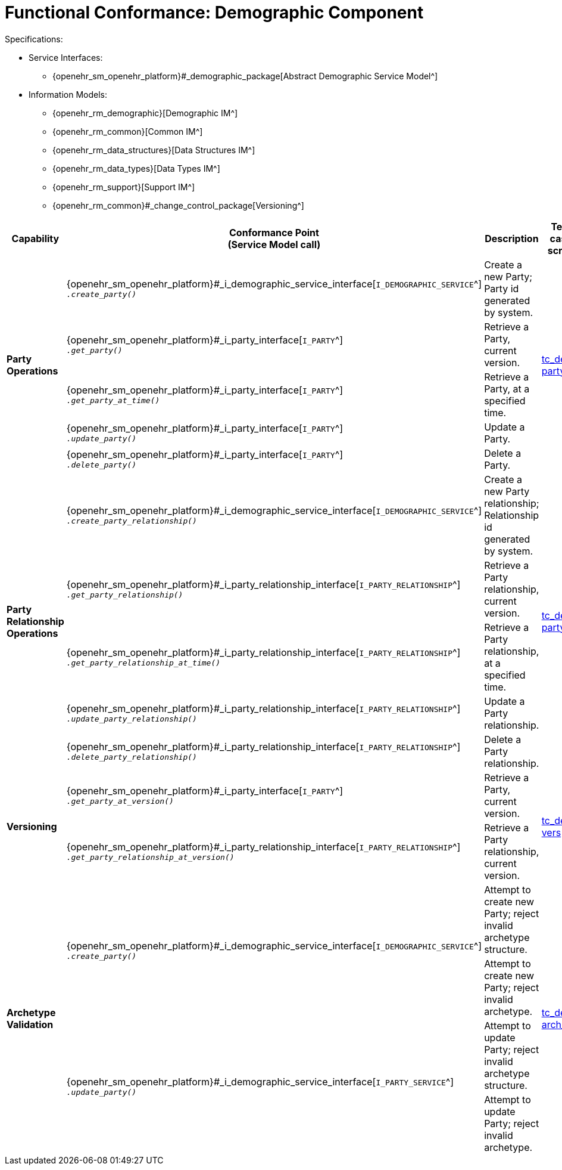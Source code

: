 = Functional Conformance: Demographic Component

Specifications:

* Service Interfaces:
** {openehr_sm_openehr_platform}#_demographic_package[Abstract Demographic Service Model^]
* Information Models:
** {openehr_rm_demographic}[Demographic IM^]
** {openehr_rm_common}[Common IM^]
** {openehr_rm_data_structures}[Data Structures IM^]
** {openehr_rm_data_types}[Data Types IM^]
** {openehr_rm_support}[Support IM^]
** {openehr_rm_common}#_change_control_package[Versioning^]

:i_demographic_service_link: {openehr_sm_openehr_platform}#_i_demographic_service_interface
:i_party_link: {openehr_sm_openehr_platform}#_i_party_interface
:i_party_relationship_link: {openehr_sm_openehr_platform}#_i_party_relationship_interface

[cols="1,2,3,2,1", options="header"]
|===
|Capability             |Conformance Point +
                         (Service Model call)       |Description          |Test case script      |REST script

.5+|*Party +
    Operations*

    |{i_demographic_service_link}[`I_DEMOGRAPHIC_SERVICE`^] +
     `__.create_party()__`
    |Create a new Party; Party id generated by system.
 .5+|link:{openehr_cnf_scripts_dir}/tc_dem-party.txt[tc_dem-party^]
 .5+|link:{openehr_cnf_scripts_dir}/REST/postman/tc_dem-party.json[postman^]

    |{i_party_link}[`I_PARTY`^] +
     `__.get_party()__`
    |Retrieve a Party, current version.

    |{i_party_link}[`I_PARTY`^] +
     `__.get_party_at_time()__`
    |Retrieve a Party, at a specified time.

    |{i_party_link}[`I_PARTY`^] +
     `__.update_party()__`
    |Update a Party.

    |{i_party_link}[`I_PARTY`^] +
     `__.delete_party()__`
    |Delete a Party.

.5+|*Party +
    Relationship +
    Operations*

    |{i_demographic_service_link}[`I_DEMOGRAPHIC_SERVICE`^] +
     `__.create_party_relationship()__`
    |Create a new Party relationship; Relationship id generated by system.
 .5+|link:{openehr_cnf_scripts_dir}/tc_dem-party_rel.txt[tc_dem-party_rel^]
 .5+|link:{openehr_cnf_scripts_dir}/REST/postman/tc_dem-party_rel.json[postman^]

    |{i_party_relationship_link}[`I_PARTY_RELATIONSHIP`^] +
     `__.get_party_relationship()__`
    |Retrieve a Party relationship, current version.

    |{i_party_relationship_link}[`I_PARTY_RELATIONSHIP`^] +
     `__.get_party_relationship_at_time()__`
    |Retrieve a Party relationship, at a specified time.

    |{i_party_relationship_link}[`I_PARTY_RELATIONSHIP`^] +
     `__.update_party_relationship()__`
    |Update a Party relationship.

    |{i_party_relationship_link}[`I_PARTY_RELATIONSHIP`^] +
     `__.delete_party_relationship()__`
    |Delete a Party relationship.

.2+|*Versioning*

    |{i_party_link}[`I_PARTY`^] +
     `__.get_party_at_version()__`
    |Retrieve a Party, current version.
 .2+|link:{openehr_cnf_scripts_dir}/tc_dem-vers.txt[tc_dem-vers^]
 .2+|link:{openehr_cnf_scripts_dir}/REST/postman/tc_dem-vers.json[postman^]

    |{i_party_relationship_link}[`I_PARTY_RELATIONSHIP`^] +
     `__.get_party_relationship_at_version()__`
    |Retrieve a Party relationship, current version.

.4+|*Archetype +
    Validation*

 .2+|{i_demographic_service_link}[`I_DEMOGRAPHIC_SERVICE`^] +
     `__.create_party()__`
    |Attempt to create new Party; reject invalid archetype structure.
 .4+|link:{openehr_cnf_scripts_dir}/tc_dem-arch_val.txt[tc_dem-arch_val^]
 .4+|link:{openehr_cnf_scripts_dir}/REST/postman/tc_dem-arch_val.json[postman^]

    |Attempt to create new Party; reject invalid archetype.
                                                                            
 .2+|{i_demographic_service_link}[`I_PARTY_SERVICE`^] +
     `__.update_party()__`
    |Attempt to update Party; reject invalid archetype structure.

    |Attempt to update Party; reject invalid archetype.
                                                                            
|===


